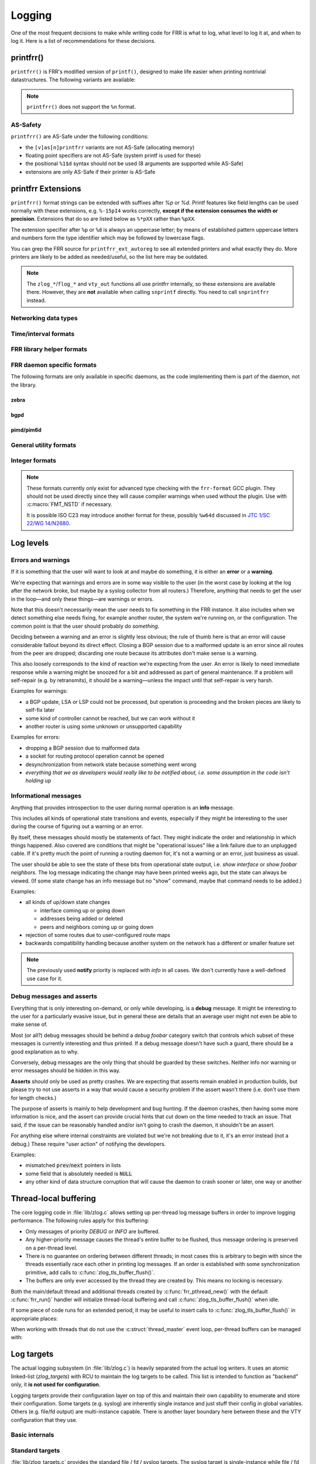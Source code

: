 .. _logging:

.. highlight:: c

Logging
=======

One of the most frequent decisions to make while writing code for FRR is what
to log, what level to log it at, and when to log it.  Here is a list of
recommendations for these decisions.


printfrr()
----------

``printfrr()`` is FRR's modified version of ``printf()``, designed to make
life easier when printing nontrivial datastructures.  The following variants
are available:

.. c:function:: ssize_t snprintfrr(char *buf, size_t len, const char *fmt, ...)
.. c:function:: ssize_t vsnprintfrr(char *buf, size_t len, const char *fmt, va_list)

   These correspond to ``snprintf``/``vsnprintf``.  If you pass NULL for buf
   or 0 for len, no output is written but the return value is still calculated.

   The return value is always the full length of the output, unconstrained by
   `len`.  It does **not** include the terminating ``\0`` character.  A
   malformed format string can result in a ``-1`` return value.

.. c:function:: ssize_t csnprintfrr(char *buf, size_t len, const char *fmt, ...)
.. c:function:: ssize_t vcsnprintfrr(char *buf, size_t len, const char *fmt, va_list)

   Same as above, but the ``c`` stands for "continue" or "concatenate".  The
   output is appended to the string instead of overwriting it.

.. c:function:: char *asprintfrr(struct memtype *mt, const char *fmt, ...)
.. c:function:: char *vasprintfrr(struct memtype *mt, const char *fmt, va_list)

   These functions allocate a dynamic buffer (using MTYPE `mt`) and print to
   that.  If the format string is malformed, they return a copy of the format
   string, so the return value is always non-NULL and always dynamically
   allocated with `mt`.

.. c:function:: char *asnprintfrr(struct memtype *mt, char *buf, size_t len, const char *fmt, ...)
.. c:function:: char *vasnprintfrr(struct memtype *mt, char *buf, size_t len, const char *fmt, va_list)

   This variant tries to use the static buffer provided, but falls back to
   dynamic allocation if it is insufficient.

   The return value can be either `buf` or a newly allocated string using
   `mt`.  You MUST free it like this::

      char *ret = asnprintfrr(MTYPE_FOO, buf, sizeof(buf), ...);
      if (ret != buf)
         XFREE(MTYPE_FOO, ret);

.. c:function:: ssize_t bprintfrr(struct fbuf *fb, const char *fmt, ...)
.. c:function:: ssize_t vbprintfrr(struct fbuf *fb, const char *fmt, va_list)

   These are the "lowest level" functions, which the other variants listed
   above use to implement their functionality on top.  Mainly useful for
   implementing printfrr extensions since those get a ``struct fbuf *`` to
   write their output to.

.. c:macro:: FMT_NSTD(expr)

   This macro turns off/on format warnings as needed when non-ISO-C
   compatible printfrr extensions are used (e.g. ``%.*p`` or ``%Ld``.)::

      vty_out(vty, "standard compatible %pI4\n", &addr);
      FMT_NSTD(vty_out(vty, "non-standard %-47.*pHX\n", (int)len, buf));

   When the frr-format plugin is in use, this macro is a no-op since the
   frr-format plugin supports all printfrr extensions.  Since the FRR CI
   includes a system with the plugin enabled, this means format errors will
   not slip by undetected even with FMT_NSTD.

.. note::

   ``printfrr()`` does not support the ``%n`` format.

AS-Safety
^^^^^^^^^

``printfrr()`` are AS-Safe under the following conditions:

* the ``[v]as[n]printfrr`` variants are not AS-Safe (allocating memory)
* floating point specifiers are not AS-Safe (system printf is used for these)
* the positional ``%1$d`` syntax should not be used (8 arguments are supported
  while AS-Safe)
* extensions are only AS-Safe if their printer is AS-Safe

printfrr Extensions
-------------------

``printfrr()`` format strings can be extended with suffixes after `%p` or `%d`.
Printf features like field lengths can be used normally with these extensions,
e.g. ``%-15pI4`` works correctly, **except if the extension consumes the
width or precision**.  Extensions that do so are listed below as ``%*pXX``
rather than ``%pXX``.

The extension specifier after ``%p`` or ``%d`` is always an uppercase letter;
by means of established pattern uppercase letters and numbers form the type
identifier which may be followed by lowercase flags.

You can grep the FRR source for ``printfrr_ext_autoreg`` to see all extended
printers and what exactly they do.  More printers are likely to be added as
needed/useful, so the list here may be outdated.

.. note::

   The ``zlog_*``/``flog_*`` and ``vty_out`` functions all use printfrr
   internally, so these extensions are available there.  However, they are
   **not** available when calling ``snprintf`` directly.  You need to call
   ``snprintfrr`` instead.

Networking data types
^^^^^^^^^^^^^^^^^^^^^

.. role:: frrfmtout(code)

.. frrfmt:: %pI4 (struct in_addr *, in_addr_t *)

   :frrfmtout:`1.2.3.4`

   ``%pI4s``: :frrfmtout:`*` — print star instead of ``0.0.0.0`` (for multicast)

.. frrfmt:: %pI6 (struct in6_addr *)

   :frrfmtout:`fe80::1234`

   ``%pI6s``: :frrfmtout:`*` — print star instead of ``::`` (for multicast)

.. frrfmt:: %pEA (struct ethaddr *)

   :frrfmtout:`01:23:45:67:89:ab`

.. frrfmt:: %pIA (struct ipaddr *)

   :frrfmtout:`1.2.3.4` / :frrfmtout:`fe80::1234`

   ``%pIAs``: — print star instead of zero address (for multicast)

.. frrfmt:: %pFX (struct prefix *)

   :frrfmtout:`1.2.3.0/24` / :frrfmtout:`fe80::1234/64`

   This accepts the following types:

   - :c:struct:`prefix`
   - :c:struct:`prefix_ipv4`
   - :c:struct:`prefix_ipv6`
   - :c:struct:`prefix_eth`
   - :c:struct:`prefix_evpn`
   - :c:struct:`prefix_fs`

   It does **not** accept the following types:

   - :c:struct:`prefix_ls`
   - :c:struct:`prefix_rd`
   - :c:struct:`prefix_sg` (use :frrfmt:`%pPSG4`)
   - :c:union:`prefixptr` (dereference to get :c:struct:`prefix`)
   - :c:union:`prefixconstptr` (dereference to get :c:struct:`prefix`)

   Options:

   ``%pFXh``: (address only) :frrfmtout:`1.2.3.0` / :frrfmtout:`fe80::1234`

.. frrfmt:: %pPSG4 (struct prefix_sg *)

   :frrfmtout:`(*,1.2.3.4)`

   This is *(S,G)* output for use in zebra.  (Note prefix_sg is not a prefix
   "subclass" like the other prefix_* structs.)

.. frrfmt:: %pSU (union sockunion *)

   ``%pSU``: :frrfmtout:`1.2.3.4` / :frrfmtout:`fe80::1234`

   ``%pSUs``: :frrfmtout:`1.2.3.4` / :frrfmtout:`fe80::1234%89`
   (adds IPv6 scope ID as integer)

   ``%pSUp``: :frrfmtout:`1.2.3.4:567` / :frrfmtout:`[fe80::1234]:567`
   (adds port)

   ``%pSUps``: :frrfmtout:`1.2.3.4:567` / :frrfmtout:`[fe80::1234%89]:567`
   (adds port and scope ID)

.. frrfmt:: %pRN (struct route_node *, struct bgp_node *, struct agg_node *)

   :frrfmtout:`192.168.1.0/24` (dst-only node)

   :frrfmtout:`2001:db8::/32 from fe80::/64` (SADR node)

.. frrfmt:: %pNH (struct nexthop *)

   ``%pNHvv``: :frrfmtout:`via 1.2.3.4, eth0` — verbose zebra format

   ``%pNHv``: :frrfmtout:`1.2.3.4, via eth0` — slightly less verbose zebra format

   ``%pNHs``: :frrfmtout:`1.2.3.4 if 15` — same as :c:func:`nexthop2str()`

   ``%pNHcg``: :frrfmtout:`1.2.3.4` — compact gateway only

   ``%pNHci``: :frrfmtout:`eth0` — compact interface only

.. frrfmt:: %dPF (int)

   :frrfmtout:`AF_INET`

   Prints an `AF_*` / `PF_*` constant.  ``PF`` is used here to avoid confusion
   with `AFI` constants, even though the FRR codebase prefers `AF_INET` over
   `PF_INET` & co.

.. frrfmt:: %dSO (int)

   :frrfmtout:`SOCK_STREAM`

Time/interval formats
^^^^^^^^^^^^^^^^^^^^^

.. frrfmt:: %pTS (struct timespec *)

.. frrfmt:: %pTV (struct timeval *)

.. frrfmt:: %pTT (time_t *)

   Above 3 options internally result in the same code being called, support
   the same flags and produce equal output with one exception:  ``%pTT``
   has no sub-second precision and the formatter will never print a
   (nonsensical) ``.000``.

   Exactly one of ``I``, ``M`` or ``R`` must immediately follow after
   ``TS``/``TV``/``TT`` to specify whether the input is an interval, monotonic
   timestamp or realtime timestamp:

   ``%pTVI``: input is an interval, not a timestamp.  Print interval.

   ``%pTVIs``: input is an interval, convert to wallclock by subtracting it
   from current time (i.e. interval has passed **s**\ ince.)

   ``%pTVIu``: input is an interval, convert to wallclock by adding it to
   current time (i.e. **u**\ ntil interval has passed.)

   ``%pTVM`` - input is a timestamp on CLOCK_MONOTONIC, convert to wallclock
   time (by grabbing current CLOCK_MONOTONIC and CLOCK_REALTIME and doing the
   math) and print calendaric date.

   ``%pTVMs`` - input is a timestamp on CLOCK_MONOTONIC, print interval
   **s**\ ince that timestamp (elapsed.)

   ``%pTVMu`` - input is a timestamp on CLOCK_MONOTONIC, print interval
   **u**\ ntil that timestamp (deadline.)

   ``%pTVR`` - input is a timestamp on CLOCK_REALTIME, print calendaric date.

   ``%pTVRs`` - input is a timestamp on CLOCK_REALTIME, print interval
   **s**\ ince that timestamp.

   ``%pTVRu`` - input is a timestamp on CLOCK_REALTIME, print interval
   **u**\ ntil that timestamp.

   ``%pTVA`` - reserved for CLOCK_TAI in case a PTP implementation is
   interfaced to FRR.  Not currently implemented.

   .. note::

      If ``%pTVRs`` or ``%pTVRu`` are used, this is generally an indication
      that a CLOCK_MONOTONIC timestamp should be used instead (or added in
      parallel.) CLOCK_REALTIME might be adjusted by NTP, PTP or similar
      procedures, causing bogus intervals to be printed.

      ``%pTVM`` on first look might be assumed to have the same problem, but
      on closer thought the assumption is always that current system time is
      correct.  And since a CLOCK_MONOTONIC interval is also quite safe to
      assume to be correct, the (past) absolute timestamp to be printed from
      this can likely be correct even if it doesn't match what CLOCK_REALTIME
      would have indicated at that point in the past.  This logic does,
      however, not quite work for *future* times.

      Generally speaking, almost all use cases in FRR should (and do) use
      CLOCK_MONOTONIC (through :c:func:`monotime()`.)

   Flags common to printing calendar times and intervals:

   ``p``: include spaces in appropriate places (depends on selected format.)

   ``%p.3TV...``: specify sub-second resolution (use with ``FMT_NSTD`` to
   suppress gcc warning.)  As noted above, ``%pTT`` will never print sub-second
   digits since there are none.  Only some formats support printing sub-second
   digits and the default may vary.

   The following flags are available for printing calendar times/dates:

   (no flag): :frrfmtout:`Sat Jan  1 00:00:00 2022` - print output from
   ``ctime()``, in local time zone.  Since FRR does not currently use/enable
   locale support, this is always the C locale.  (Locale support getting added
   is unlikely for the time being and would likely break other things worse
   than this.)

   ``i``: :frrfmtout:`2022-01-01T00:00:00.123` - ISO8601 timestamp in local
   time zone (note there is no ``Z`` or ``+00:00`` suffix.)  Defaults to
   millisecond precision.

   ``ip``: :frrfmtout:`2022-01-01 00:00:00.123` - use readable form of ISO8601
   with space instead of ``T`` separator.

   The following flags are available for printing intervals:

   (no flag): :frrfmtout:`9w9d09:09:09.123` - does not match any
   preexisting format;  added because it does not lose precision (like ``t``)
   for longer intervals without printing huge numbers (like ``h``/``m``).
   Defaults to millisecond precision.  The week/day fields are left off if
   they're zero, ``p`` adds a space after the respective letter.

   ``t``: :frrfmtout:`9w9d09h`, :frrfmtout:`9d09h09m`, :frrfmtout:`09:09:09` -
   this replaces :c:func:`frrtime_to_interval()`.  ``p`` adds spaces after
   week/day/hour letters.

   ``d``: print decimal number of seconds.  Defaults to millisecond precision.

   ``x`` / ``tx`` / ``dx``: Like no flag / ``t`` / ``d``, but print
   :frrfmtout:`-` for zero or negative intervals (for use with unset timers.)

   ``h``: :frrfmtout:`09:09:09`

   ``hx``: :frrfmtout:`09:09:09`, :frrfmtout:`--:--:--` - this replaces
   :c:func:`pim_time_timer_to_hhmmss()`.

   ``m``: :frrfmtout:`09:09`

   ``mx``: :frrfmtout:`09:09`, :frrfmtout:`--:--` - this replaces
   :c:func:`pim_time_timer_to_mmss()`.

FRR library helper formats
^^^^^^^^^^^^^^^^^^^^^^^^^^

.. frrfmt:: %pTH (struct thread *)

   Print remaining time on timer thread. Interval-printing flag characters
   listed above for ``%pTV`` can be added, e.g. ``%pTHtx``.

   ``NULL`` pointers are printed as ``-``.

.. frrfmt:: %pTHD (struct thread *)

   Print debugging information for given thread.  Sample output:

   .. code-block:: none

      {(thread *)NULL}
      {(thread *)0x55a3b5818910 arg=0x55a3b5827c50 timer  r=7.824      mld_t_query() &mld_ifp->t_query from pimd/pim6_mld.c:1369}
      {(thread *)0x55a3b5827230 arg=0x55a3b5827c50 read   fd=16        mld_t_recv() &mld_ifp->t_recv from pimd/pim6_mld.c:1186}

   (The output is aligned to some degree.)

FRR daemon specific formats
^^^^^^^^^^^^^^^^^^^^^^^^^^^

The following formats are only available in specific daemons, as the code
implementing them is part of the daemon, not the library.

zebra
"""""

.. frrfmt:: %pZN (struct route_node *)

   Print information for a RIB node, including zebra-specific data.

   :frrfmtout:`::/0 src fe80::/64 (MRIB)` (``%pZN``)

   :frrfmtout:`1234` (``%pZNt`` - table number)

bgpd
""""

.. frrfmt:: %pBD (struct bgp_dest *)

   Print prefix for a BGP destination.

   :frrfmtout:`fe80::1234/64`

.. frrfmt:: %pBP (struct peer *)

   :frrfmtout:`192.168.1.1(leaf1.frrouting.org)`

   Print BGP peer's IP and hostname together.

pimd/pim6d
""""""""""

.. frrfmt:: %pPA (pim_addr *)

   Format IP address according to IP version (pimd vs. pim6d) being compiled.

   :frrfmtout:`fe80::1234` / :frrfmtout:`10.0.0.1`

   :frrfmtout:`*` (``%pPAs`` - replace 0.0.0.0/:: with star)

.. frrfmt:: %pSG (pim_sgaddr *)

   Format S,G pair according to IP version (pimd vs. pim6d) being compiled.
   Braces are included.

   :frrfmtout:`(*,224.0.0.0)`


General utility formats
^^^^^^^^^^^^^^^^^^^^^^^

.. frrfmt:: %m (no argument)

   :frrfmtout:`Permission denied`

   Prints ``strerror(errno)``.  Does **not** consume any input argument, don't
   pass ``errno``!

   (This is a GNU extension not specific to FRR.  FRR guarantees it is
   available on all systems in printfrr, though BSDs support it in printf too.)

.. frrfmt:: %pSQ (char *)

   ([S]tring [Q]uote.)  Like ``%s``, but produce a quoted string.  Options:

      ``n`` - treat ``NULL`` as empty string instead.

      ``q`` - include ``""`` quotation marks.  Note: ``NULL`` is printed as
      ``(null)``, not ``"(null)"`` unless ``n`` is used too.  This is
      intentional.

      ``s`` - use escaping suitable for RFC5424 syslog.  This means ``]`` is
      escaped too.

   If a length is specified (``%*pSQ`` or ``%.*pSQ``), null bytes in the input
   string do not end the string and are just printed as ``\x00``.

.. frrfmt:: %pSE (char *)

   ([S]tring [E]scape.)  Like ``%s``, but escape special characters.
   Options:

      ``n`` - treat ``NULL`` as empty string instead.

   Unlike :frrfmt:`%pSQ`, this escapes many more characters that are fine for
   a quoted string but not on their own.

   If a length is specified (``%*pSE`` or ``%.*pSE``), null bytes in the input
   string do not end the string and are just printed as ``\x00``.

.. frrfmt:: %pVA (struct va_format *)

   Recursively invoke printfrr, with arguments passed in through:

   .. c:struct:: va_format

      .. c:member:: const char *fmt

         Format string to use for the recursive printfrr call.

      .. c:member:: va_list *va

         Formatting arguments.  Note this is passed as a pointer, not - as in
         most other places - a direct struct reference.  Internally uses
         ``va_copy()`` so repeated calls can be made (e.g. for determining
         output length.)

.. frrfmt:: %pFB (struct fbuf *)

   Insert text from a ``struct fbuf *``, i.e. the output of a call to
   :c:func:`bprintfrr()`.

.. frrfmt:: %*pHX (void *, char *, unsigned char *)

   ``%pHX``: :frrfmtout:`12 34 56 78`

   ``%pHXc``: :frrfmtout:`12:34:56:78` (separate with [c]olon)

   ``%pHXn``: :frrfmtout:`12345678` (separate with [n]othing)

   Insert hexdump.  This specifier requires a precision or width to be
   specified.  A precision (``%.*pHX``) takes precedence, but generates a
   compiler warning since precisions are undefined for ``%p`` in ISO C.  If
   no precision is given, the width is used instead (and normal handling of
   the width is suppressed).

   Note that width and precision are ``int`` arguments, not ``size_t``.  Use
   like::

     char *buf;
     size_t len;

     snprintfrr(out, sizeof(out), "... %*pHX ...", (int)len, buf);

     /* with padding to width - would generate a warning due to %.*p */
     FMT_NSTD(snprintfrr(out, sizeof(out), "... %-47.*pHX ...", (int)len, buf));

.. frrfmt:: %*pHS (void *, char *, unsigned char *)

   ``%pHS``: :frrfmtout:`hex.dump`

   This is a complementary format for :frrfmt:`%*pHX` to print the text
   representation for a hexdump.  Non-printable characters are replaced with
   a dot.

Integer formats
^^^^^^^^^^^^^^^

.. note::

   These formats currently only exist for advanced type checking with the
   ``frr-format`` GCC plugin.  They should not be used directly since they will
   cause compiler warnings when used without the plugin.  Use with
   :c:macro:`FMT_NSTD` if necessary.

   It is possible ISO C23 may introduce another format for these, possibly
   ``%w64d`` discussed in `JTC 1/SC 22/WG 14/N2680 <http://www.open-std.org/jtc1/sc22/wg14/www/docs/n2680.pdf>`_.

.. frrfmt:: %Lu (uint64_t)

   :frrfmtout:`12345`

.. frrfmt:: %Ld (int64_t)

   :frrfmtout:`-12345`

Log levels
----------

Errors and warnings
^^^^^^^^^^^^^^^^^^^

If it is something that the user will want to look at and maybe do
something, it is either an **error** or a **warning**.

We're expecting that warnings and errors are in some way visible to the
user (in the worst case by looking at the log after the network broke, but
maybe by a syslog collector from all routers.)  Therefore, anything that
needs to get the user in the loop—and only these things—are warnings or
errors.

Note that this doesn't necessarily mean the user needs to fix something in
the FRR instance.  It also includes when we detect something else needs
fixing, for example another router, the system we're running on, or the
configuration.  The common point is that the user should probably do
*something*.

Deciding between a warning and an error is slightly less obvious; the rule
of thumb here is that an error will cause considerable fallout beyond its
direct effect.  Closing a BGP session due to a malformed update is an error
since all routes from the peer are dropped; discarding one route because
its attributes don't make sense is a warning.

This also loosely corresponds to the kind of reaction we're expecting from
the user.  An error is likely to need immediate response while a warning
might be snoozed for a bit and addressed as part of general maintenance.
If a problem will self-repair (e.g. by retransmits), it should be a
warning—unless the impact until that self-repair is very harsh.

Examples for warnings:

* a BGP update, LSA or LSP could not be processed, but operation is
  proceeding and the broken pieces are likely to self-fix later
* some kind of controller cannot be reached, but we can work without it
* another router is using some unknown or unsupported capability

Examples for errors:

* dropping a BGP session due to malformed data
* a socket for routing protocol operation cannot be opened
* desynchronization from network state because something went wrong
* *everything that we as developers would really like to be notified about,
  i.e. some assumption in the code isn't holding up*


Informational messages
^^^^^^^^^^^^^^^^^^^^^^

Anything that provides introspection to the user during normal operation
is an **info** message.

This includes all kinds of operational state transitions and events,
especially if they might be interesting to the user during the course of
figuring out a warning or an error.

By itself, these messages should mostly be statements of fact.  They might
indicate the order and relationship in which things happened.  Also covered
are conditions that might be "operational issues" like a link failure due
to an unplugged cable.  If it's pretty much the point of running a routing
daemon for, it's not a warning or an error, just business as usual.

The user should be able to see the state of these bits from operational
state output, i.e. `show interface` or `show foobar neighbors`.  The log
message indicating the change may have been printed weeks ago, but the
state can always be viewed.  (If some state change has an info message but
no "show" command, maybe that command needs to be added.)

Examples:

* all kinds of up/down state changes

  * interface coming up or going down
  * addresses being added or deleted
  * peers and neighbors coming up or going down

* rejection of some routes due to user-configured route maps
* backwards compatibility handling because another system on the network
  has a different or smaller feature set

.. note::
   The previously used **notify** priority is replaced with *info* in all
   cases.  We don't currently have a well-defined use case for it.


Debug messages and asserts
^^^^^^^^^^^^^^^^^^^^^^^^^^

Everything that is only interesting on-demand, or only while developing,
is a **debug** message.  It might be interesting to the user for a
particularly evasive issue, but in general these are details that an
average user might not even be able to make sense of.

Most (or all?) debug messages should be behind a `debug foobar` category
switch that controls which subset of these messages is currently
interesting and thus printed.  If a debug message doesn't have such a
guard, there should be a good explanation as to why.

Conversely, debug messages are the only thing that should be guarded by
these switches.  Neither info nor warning or error messages should be
hidden in this way.

**Asserts** should only be used as pretty crashes.  We are expecting that
asserts remain enabled in production builds, but please try to not use
asserts in a way that would cause a security problem if the assert wasn't
there (i.e. don't use them for length checks.)

The purpose of asserts is mainly to help development and bug hunting.  If
the daemon crashes, then having some more information is nice, and the
assert can provide crucial hints that cut down on the time needed to track
an issue.  That said, if the issue can be reasonably handled and/or isn't
going to crash the daemon, it shouldn't be an assert.

For anything else where internal constraints are violated but we're not
breaking due to it, it's an error instead (not a debug.)  These require
"user action" of notifying the developers.

Examples:

* mismatched :code:`prev`/:code:`next` pointers in lists
* some field that is absolutely needed is :code:`NULL`
* any other kind of data structure corruption that will cause the daemon
  to crash sooner or later, one way or another

Thread-local buffering
----------------------

The core logging code in :file:`lib/zlog.c` allows setting up per-thread log
message buffers in order to improve logging performance.  The following rules
apply for this buffering:

* Only messages of priority *DEBUG* or *INFO* are buffered.
* Any higher-priority message causes the thread's entire buffer to be flushed,
  thus message ordering is preserved on a per-thread level.
* There is no guarantee on ordering between different threads;  in most cases
  this is arbitrary to begin with since the threads essentially race each
  other in printing log messages.  If an order is established with some
  synchronization primitive, add calls to :c:func:`zlog_tls_buffer_flush()`.
* The buffers are only ever accessed by the thread they are created by.  This
  means no locking is necessary.

Both the main/default thread and additional threads created by
:c:func:`frr_pthread_new()` with the default :c:func:`frr_run()` handler will
initialize thread-local buffering and call :c:func:`zlog_tls_buffer_flush()`
when idle.

If some piece of code runs for an extended period, it may be useful to insert
calls to :c:func:`zlog_tls_buffer_flush()` in appropriate places:

.. c:function:: void zlog_tls_buffer_flush(void)

   Write out any pending log messages that the calling thread may have in its
   buffer.  This function is safe to call regardless of the per-thread log
   buffer being set up / in use or not.

When working with threads that do not use the :c:struct:`thread_master`
event loop, per-thread buffers can be managed with:

.. c:function:: void zlog_tls_buffer_init(void)

   Set up thread-local buffering for log messages.  This function may be
   called repeatedly without adverse effects, but remember to call
   :c:func:`zlog_tls_buffer_fini()` at thread exit.

   .. warning::

      If this function is called, but :c:func:`zlog_tls_buffer_flush()` is
      not used, log message output will lag behind since messages will only be
      written out when the buffer is full.

      Exiting the thread without calling :c:func:`zlog_tls_buffer_fini()`
      will cause buffered log messages to be lost.

.. c:function:: void zlog_tls_buffer_fini(void)

   Flush pending messages and tear down thread-local log message buffering.
   This function may be called repeatedly regardless of whether
   :c:func:`zlog_tls_buffer_init()` was ever called.

Log targets
-----------

The actual logging subsystem (in :file:`lib/zlog.c`) is heavily separated
from the actual log writers.  It uses an atomic linked-list (`zlog_targets`)
with RCU to maintain the log targets to be called.  This list is intended to
function as "backend" only, it **is not used for configuration**.

Logging targets provide their configuration layer on top of this and maintain
their own capability to enumerate and store their configuration.  Some targets
(e.g. syslog) are inherently single instance and just stuff their config in
global variables.  Others (e.g. file/fd output) are multi-instance capable.
There is another layer boundary here between these and the VTY configuration
that they use.

Basic internals
^^^^^^^^^^^^^^^

.. c:struct:: zlog_target

   This struct needs to be filled in by any log target and then passed to
   :c:func:`zlog_target_replace()`.  After it has been registered,
   **RCU semantics apply**.  Most changes to associated data should make a
   copy, change that, and then replace the entire struct.

   Additional per-target data should be "appended" by embedding this struct
   into a larger one, for use with `containerof()`, and
   :c:func:`zlog_target_clone()` and :c:func:`zlog_target_free()` should be
   used to allocate/free the entire container struct.

   Do not use this structure to maintain configuration.  It should only
   contain (a copy of) the data needed to perform the actual logging.  For
   example, the syslog target uses this:

   .. code-block:: c

      struct zlt_syslog {
          struct zlog_target zt;
          int syslog_facility;
      };

      static void zlog_syslog(struct zlog_target *zt, struct zlog_msg *msgs[], size_t nmsgs)
      {
          struct zlt_syslog *zte = container_of(zt, struct zlt_syslog, zt);
          size_t i;

          for (i = 0; i < nmsgs; i++)
              if (zlog_msg_prio(msgs[i]) <= zt->prio_min)
                  syslog(zlog_msg_prio(msgs[i]) | zte->syslog_facility, "%s",
                         zlog_msg_text(msgs[i], NULL));
      }


.. c:function:: struct zlog_target *zlog_target_clone(struct memtype *mt, struct zlog_target *oldzt, size_t size)

   Allocates a logging target struct.  Note that the ``oldzt`` argument may be
   ``NULL`` to allocate a "from scratch".  If ``oldzt`` is not ``NULL``, the
   generic bits in :c:struct:`zlog_target` are copied.  **Target specific
   bits are not copied.**

.. c:function:: struct zlog_target *zlog_target_replace(struct zlog_target *oldzt, struct zlog_target *newzt)

   Adds, replaces or deletes a logging target (either ``oldzt`` or ``newzt`` may be ``NULL``.)

   Returns ``oldzt`` for freeing.  The target remains possibly in use by
   other threads until the RCU cycle ends.  This implies you cannot release
   resources (e.g. memory, file descriptors) immediately.

   The replace operation is not atomic; for a brief period it is possible that
   messages are delivered on both ``oldzt`` and ``newzt``.

   .. warning::

      ``oldzt`` must remain **functional** until the RCU cycle ends.

.. c:function:: void zlog_target_free(struct memtype *mt, struct zlog_target *zt)

   Counterpart to :c:func:`zlog_target_clone()`, frees a target (using RCU.)

.. c:member:: void (*zlog_target.logfn)(struct zlog_target *zt, struct zlog_msg *msgs[], size_t nmsg)

   Called on a target to deliver "normal" logging messages.  ``msgs`` is an
   array of opaque structs containing the actual message.  Use ``zlog_msg_*``
   functions to access message data (this is done to allow some optimizations,
   e.g.  lazy formatting the message text and timestamp as needed.)

   .. note::

      ``logfn()`` must check each individual message's priority value against
      the configured ``prio_min``.  While the ``prio_min`` field is common to
      all targets and used by the core logging code to early-drop unneeded log
      messages, the array is **not** filtered for each ``logfn()`` call.

.. c:member:: void (*zlog_target.logfn_sigsafe)(struct zlog_target *zt, const char *text, size_t len)

   Called to deliver "exception" logging messages (i.e. SEGV messages.)
   Must be Async-Signal-Safe (may not allocate memory or call "complicated"
   libc functions.)  May be ``NULL`` if the log target cannot handle this.

Standard targets
^^^^^^^^^^^^^^^^

:file:`lib/zlog_targets.c` provides the standard file / fd / syslog targets.
The syslog target is single-instance while file / fd targets can be
instantiated as needed.  There are 3 built-in targets that are fully
autonomous without any config:

- startup logging to `stderr`, until either :c:func:`zlog_startup_end()` or
  :c:func:`zlog_aux_init()` is called.
- stdout logging for non-daemon programs using :c:func:`zlog_aux_init()`
- crashlogs written to :file:`/var/tmp/frr.daemon.crashlog`

The regular CLI/command-line logging setup is handled by :file:`lib/log_vty.c`
which makes the appropriate instantiations of syslog / file / fd targets.

.. todo::

  :c:func:`zlog_startup_end()` should do an explicit switchover from
  startup stderr logging to configured logging.  Currently, configured logging
  starts in parallel as soon as the respective setup is executed.  This results
  in some duplicate logging.

